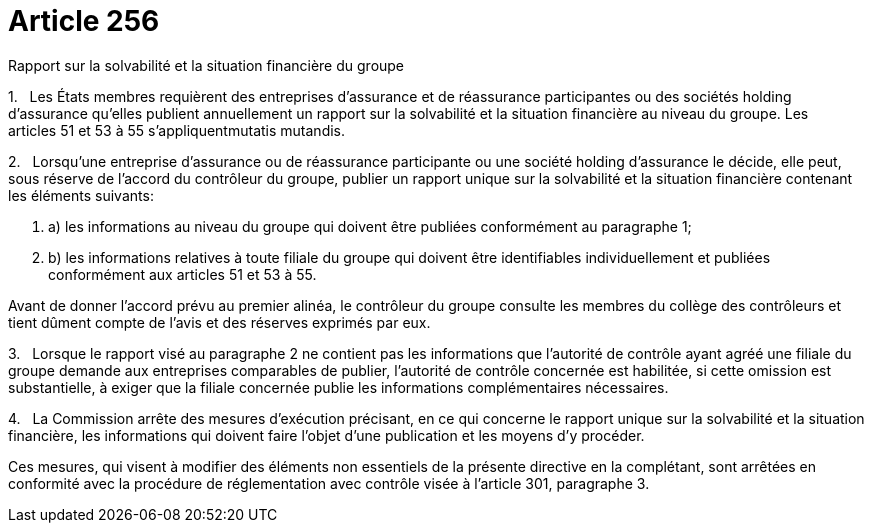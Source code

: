 = Article 256

Rapport sur la solvabilité et la situation financière du groupe

1.   Les États membres requièrent des entreprises d'assurance et de réassurance participantes ou des sociétés holding d'assurance qu'elles publient annuellement un rapport sur la solvabilité et la situation financière au niveau du groupe. Les articles 51 et 53 à 55 s'appliquentmutatis mutandis.

2.   Lorsqu'une entreprise d'assurance ou de réassurance participante ou une société holding d'assurance le décide, elle peut, sous réserve de l'accord du contrôleur du groupe, publier un rapport unique sur la solvabilité et la situation financière contenant les éléments suivants:

. a) les informations au niveau du groupe qui doivent être publiées conformément au paragraphe 1;

. b) les informations relatives à toute filiale du groupe qui doivent être identifiables individuellement et publiées conformément aux articles 51 et 53 à 55.

Avant de donner l'accord prévu au premier alinéa, le contrôleur du groupe consulte les membres du collège des contrôleurs et tient dûment compte de l'avis et des réserves exprimés par eux.

3.   Lorsque le rapport visé au paragraphe 2 ne contient pas les informations que l'autorité de contrôle ayant agréé une filiale du groupe demande aux entreprises comparables de publier, l'autorité de contrôle concernée est habilitée, si cette omission est substantielle, à exiger que la filiale concernée publie les informations complémentaires nécessaires.

4.   La Commission arrête des mesures d'exécution précisant, en ce qui concerne le rapport unique sur la solvabilité et la situation financière, les informations qui doivent faire l'objet d'une publication et les moyens d'y procéder.

Ces mesures, qui visent à modifier des éléments non essentiels de la présente directive en la complétant, sont arrêtées en conformité avec la procédure de réglementation avec contrôle visée à l'article 301, paragraphe 3.